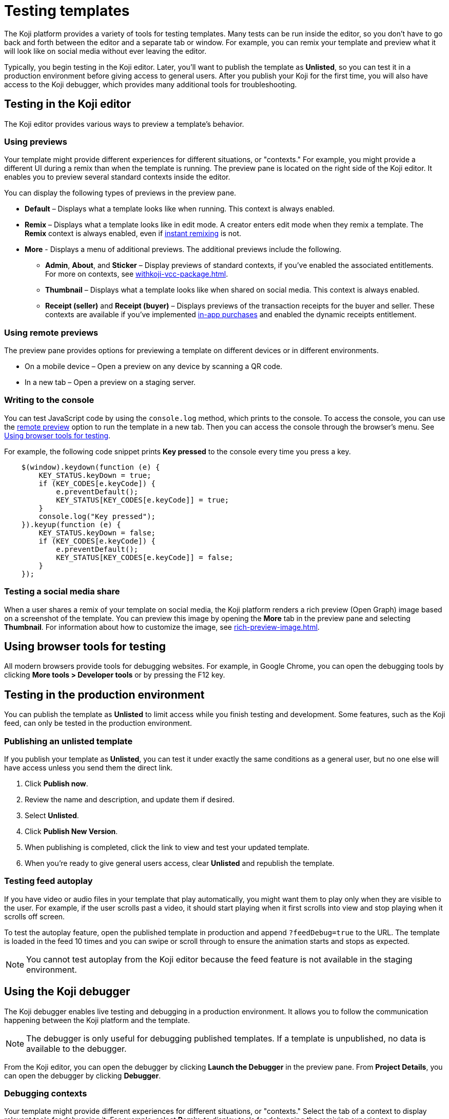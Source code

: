 = Testing templates
:page-slug: testing-templates
:page-description: Guide to testing Koji templates.

The Koji platform provides a variety of tools for testing templates.
Many tests can be run inside the editor, so you don't have to go back and forth between the editor and a separate tab or window.
For example, you can remix your template and preview what it will look like on social media without ever leaving the editor.

Typically, you begin testing in the Koji editor.
Later, you'll want to publish the template as *Unlisted*, so you can test it in a production environment before giving access to general users.
After you publish your Koji for the first time, you will also have access to the Koji debugger, which provides many additional tools for troubleshooting.

== Testing in the Koji editor

The Koji editor provides various ways to preview a template’s behavior.

=== Using previews

Your template might provide different experiences for different situations, or "contexts."
For example, you might provide a different UI during a remix than when the template is running.
The preview pane is located on the right side of the Koji editor.
It enables you to preview several standard contexts inside the editor.

You can display the following types of previews in the preview pane.

* *Default* – Displays what a template looks like when running.
This context is always enabled.

* *Remix* – Displays what a template looks like in edit mode.
A creator enters edit mode when they remix a template.
The *Remix* context is always enabled, even if <<instant-remixing#,instant remixing>> is not.

* *More* - Displays a menu of additional previews.
The additional previews include the following.

- *Admin*, *About*, and *Sticker* – Display previews of standard contexts, if you've enabled the associated entitlements.
For more on contexts, see <<withkoji-vcc-package#_context>>.

- *Thumbnail* – Displays what a template looks like when shared on social media.
This context is always enabled.

- *Receipt (seller)* and *Receipt (buyer)* – Displays previews of the transaction receipts for the buyer and seller.
These contexts are available if you've implemented <<withkoji-koji-iap-package#_iap,in-app purchases>> and enabled the dynamic receipts entitlement.

=== Using remote previews

The preview pane provides options for previewing a template on different devices or in different environments.

* On a mobile device – Open a preview on any device by scanning a QR code.
* In a new tab – Open a preview on a staging server.

=== Writing to the console

You can test JavaScript code by using the `console.log` method, which prints to the console.
To access the console, you can use the <<_using_remote_preview,remote preview>> option to run the template in a new tab.
Then you can access the console through the browser's menu.
See <<_using_browser_tools_for_testing>>.

For example, the following code snippet prints *Key pressed* to the console every time you press a key.

[source,javascript]
----
    $(window).keydown(function (e) {
        KEY_STATUS.keyDown = true;
        if (KEY_CODES[e.keyCode]) {
            e.preventDefault();
            KEY_STATUS[KEY_CODES[e.keyCode]] = true;
        }
        console.log("Key pressed");
    }).keyup(function (e) {
        KEY_STATUS.keyDown = false;
        if (KEY_CODES[e.keyCode]) {
            e.preventDefault();
            KEY_STATUS[KEY_CODES[e.keyCode]] = false;
        }
    });
----

=== Testing a social media share

When a user shares a remix of your template on social media, the Koji platform renders a rich preview (Open Graph) image based on a screenshot of the template.
You can preview this image by opening the *More* tab in the preview pane and selecting *Thumbnail*.
For information about how to customize the image, see <<rich-preview-image#>>.

== Using browser tools for testing

All modern browsers provide tools for debugging websites.
For example, in Google Chrome, you can open the debugging tools by clicking *More tools > Developer tools* or by pressing the F12 key.

== Testing in the production environment

You can publish the template as *Unlisted* to limit access while you finish testing and development.
Some features, such as the Koji feed, can only be tested in the production environment.

=== Publishing an unlisted template

If you publish your template as *Unlisted*, you can test it under exactly the same conditions as a general user, but no one else will have access unless you send them the direct link.

. Click *Publish now*.
. Review the name and description, and update them if desired.
. Select *Unlisted*.
. Click *Publish New Version*.
. When publishing is completed, click the link to view and test your updated template.
. When you're ready to give general users access, clear *Unlisted* and republish the template.

=== Testing feed autoplay

If you have video or audio files in your template that play automatically, you might want them to play only when they are visible to the user.
For example, if the user scrolls past a video, it should start playing when it first scrolls into view and stop playing when it scrolls off screen.

To test the autoplay feature, open the published template in production and append `?feedDebug=true` to the URL.
The template is loaded in the feed 10 times and you can swipe or scroll through to ensure the animation starts and stops as expected.

[NOTE]
You cannot test autoplay from the Koji editor because the feed feature is not available in the staging environment.

== Using the Koji debugger

The Koji debugger enables live testing and debugging in a production environment.
It allows you to follow the communication happening between the Koji platform and the template.

[NOTE]
The debugger is only useful for debugging published templates.
If a template is unpublished, no data is available to the debugger.

From the Koji editor, you can open the debugger by clicking *Launch the Debugger* in the preview pane.
From *Project Details*, you can open the debugger by clicking *Debugger*.

=== Debugging contexts

Your template might provide different experiences for different situations, or "contexts."
Select the tab of a context to display relevant tools for debugging it.
For example, select *Remix*, to display tools for debugging the remixing experience.

TIP: If the selected context is not enabled in the template, a message will be displayed saying that it is unavailable.
For more about contexts, see <<withkoji-vcc-package#_context>>.

Many contexts display an events pane for debugging communication between the platform and the template.
For information on how to use this tool, see <<_viewing_events>>.

The following contexts are available in the Koji debugger:

* *Default* – Debug the running template.
You can view real-time events from the template and the platform.
You can also filter for events related to specific features, such as in-app purchases and auth grants.
* *Remix* – Debug the editable elements of your template.
You can view real-time events related to your changes.
* *Thumbnail* – See exactly how your template will look if you share it on social media.
*Thumbnail* shows sharing images in both square and rectangular format.
For information about how to customize the image, see <<rich-preview-image#>>.
* *Admin* – Debug the admin page, if you defined one in your template.
You can view real-time events related to the admin context.
* *About* – Debug the page that appears when the user clicks *Remix this Koji*, if you defined one in your template.
You can view real-time events related to the about context.
* *Sticker* – Debug how your template behaves when it's embedded inside another template.
You can view real-time events related to the sticker context.
* *Dynamic Receipt* – Debug the receipts that are sent to the buyer and seller, when in-app purchases are implemented with dynamic receipts.
You can view real-time events related to the receipts.

=== Viewing events

The template generates events that are sent to the Koji platform, and the Koji platform generates events that are sent to the template.
In most cases, selecting one of the contexts in the debugger displays an events pane where you can see these events in real time, as you interact with the template in the selected context.

The information for each event includes:

* The type of event – PLATFORM or TEMPLATE
* The name of the event – For example: *Checked*
* Properties set by the event (optional) – This may include descriptions of the properties.
* New values for the properties (optional) – The new values for the properties set by the event.

Here's an example of the events that you might see when you open the *Remix* context:

====
....
TEMPLATE
Ready

PLATFORM
Changing remix state
VALUE
Remixing

TEMPLATE
Set value
PATH
[general, title]
NEW VALUE
""
....
====

If you click in an editable field on the remixing page, a *Clicked* event will appear in the event pane.
For example:

====
....
TEMPLATE
Clicked
POSITION
(131, 583)
....
====

If you then change the value of the field you clicked, a *Set Value* event will appear.
For example:

====
....
TEMPLATE
Set value
PATH
[general, goal]
NEW VALUE
"21.00"
TYPE
Skip update
....
====

=== Overriding settings for a debugging session

The *Environment info* panel displays your template's *App Id*, *Frame URL*, and *VCC editor source* and enables you to override settings for the debugging session.

To change the frame URL, click *Modify > Custom URL*.
You can use this override to debug a template that is running locally or in a staging environment (in the Koji editor).

To change the *VCC editor source*, click *Modify* and select *Override and use different VCC editor data*.
The VCC data is displayed in JSON format.
Then, you can directly edit the JSON code to override the live values.

If you're working on a new version of a template that uses different VCCs from the currently published template, you can override the URL and edit the VCC data to test your changes without republishing the template.

For example, suppose the new version of the template uses a profile video where the previous version used a profile image.
You can override the live data by changing the type, from `image` to `video`, and changing the name, from `Profile Image` to `Profile Video`.

=== Debugging database views

If your template uses the <<koji-database#,Koji database>>, the *Database* panel lists the views for every collection and enables you to view and delete records.

You can also test database transactions in the debugger.

In the *Database* panel, click a view to display its contents.

You can now use the *Default* context to test your database setup.
Perform an action in the preview that should write a record to the selected collection, then click *Refresh* in the *Database* panel.
If the record insertion worked, you should see the new record displayed.

[NOTE]
It may take a few seconds for the database to be updated.
If the new record does not appear in the collection, try refreshing again.

To delete a record from the collection, click *Delete* at the end of the row.
The preview will not be updated automatically.
You can force it to refresh by clicking the refresh icon on the *Default* tab.

To open the creator's view of the data, click the icon at the top of the panel.
A list of database views opens in a new tab.

=== Debugging in-app purchases

If <<withkoji-koji-iap-package#,in-app purchases>> are implemented in your template, the *In-app purchase receipts* panel allows you to view and delete receipts.

You can also use the debugger to test in-app purchase transactions.

. Log into your Koji account and click your profile icon to open the main menu.
. Click *Wallet*.
. If your *Wallet* is empty, top it up.
. In another browser window, open the template in the debugger.
. Try paying yourself a small amount.
. Go back to your *Wallet* to check that the transaction was successful.
+
If all went well, you'll see the amount you paid deducted from your balance.
The transaction will be marked *pending*.
. You should be able to refund the transaction, resetting your balance to its original value and cancelling the transaction fee.
+
[NOTE]
If *KojiPay* doesn't allow you to refund the transaction, it might not be finished processing the payment.
Wait a minute or two and try again.

=== Debugging auth grants

If <<withkoji-koji-auth-sdk#,auth grants>> are implemented in your template, the *Auth grants* panel allows you to view and delete them.
